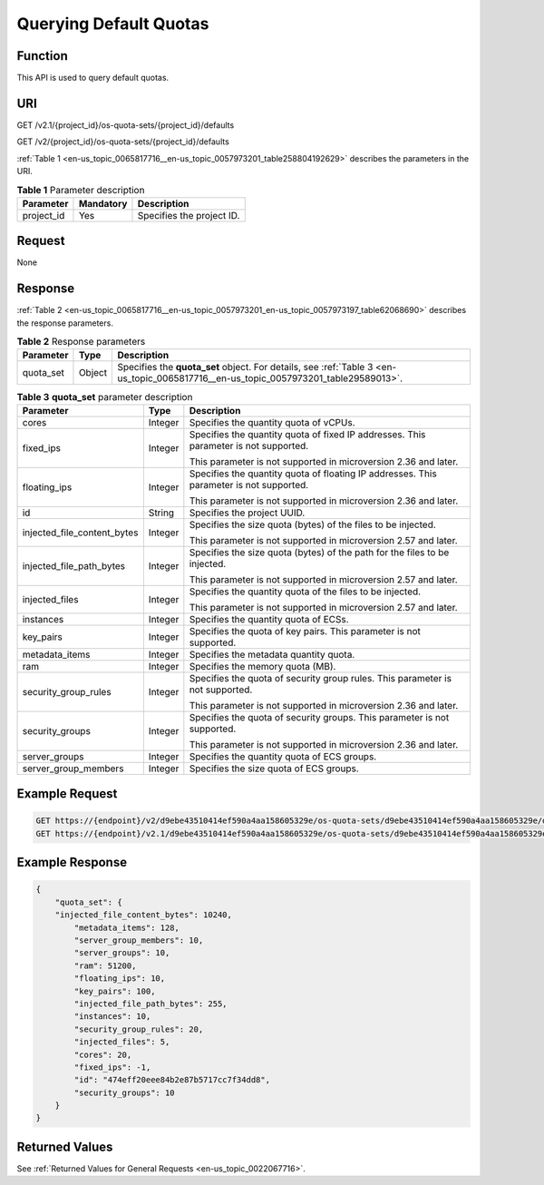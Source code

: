 .. _en-us_topic_0065817716:

Querying Default Quotas
=======================

Function
--------

This API is used to query default quotas.

URI
---

GET /v2.1/{project_id}/os-quota-sets/{project_id}/defaults

GET /v2/{project_id}/os-quota-sets/{project_id}/defaults

:ref:`Table 1 <en-us_topic_0065817716__en-us_topic_0057973201_table258804192629>` describes the parameters in the URI.

.. _en-us_topic_0065817716__en-us_topic_0057973201_table258804192629:

.. table:: **Table 1** Parameter description

   ========== ========= =========================
   Parameter  Mandatory Description
   ========== ========= =========================
   project_id Yes       Specifies the project ID.
   ========== ========= =========================

Request
-------

None

Response
--------

:ref:`Table 2 <en-us_topic_0065817716__en-us_topic_0057973201_en-us_topic_0057973197_table62068690>` describes the response parameters.

.. _en-us_topic_0065817716__en-us_topic_0057973201_en-us_topic_0057973197_table62068690:

.. table:: **Table 2** Response parameters

   +-----------+--------+-------------------------------------------------------------------------------------------------------------------------------------+
   | Parameter | Type   | Description                                                                                                                         |
   +===========+========+=====================================================================================================================================+
   | quota_set | Object | Specifies the **quota_set** object. For details, see :ref:`Table 3 <en-us_topic_0065817716__en-us_topic_0057973201_table29589013>`. |
   +-----------+--------+-------------------------------------------------------------------------------------------------------------------------------------+

.. _en-us_topic_0065817716__en-us_topic_0057973201_table29589013:

.. table:: **Table 3** **quota_set** parameter description

   +-----------------------------+-----------------------+-----------------------------------------------------------------------------------------+
   | Parameter                   | Type                  | Description                                                                             |
   +=============================+=======================+=========================================================================================+
   | cores                       | Integer               | Specifies the quantity quota of vCPUs.                                                  |
   +-----------------------------+-----------------------+-----------------------------------------------------------------------------------------+
   | fixed_ips                   | Integer               | Specifies the quantity quota of fixed IP addresses. This parameter is not supported.    |
   |                             |                       |                                                                                         |
   |                             |                       | This parameter is not supported in microversion 2.36 and later.                         |
   +-----------------------------+-----------------------+-----------------------------------------------------------------------------------------+
   | floating_ips                | Integer               | Specifies the quantity quota of floating IP addresses. This parameter is not supported. |
   |                             |                       |                                                                                         |
   |                             |                       | This parameter is not supported in microversion 2.36 and later.                         |
   +-----------------------------+-----------------------+-----------------------------------------------------------------------------------------+
   | id                          | String                | Specifies the project UUID.                                                             |
   +-----------------------------+-----------------------+-----------------------------------------------------------------------------------------+
   | injected_file_content_bytes | Integer               | Specifies the size quota (bytes) of the files to be injected.                           |
   |                             |                       |                                                                                         |
   |                             |                       | This parameter is not supported in microversion 2.57 and later.                         |
   +-----------------------------+-----------------------+-----------------------------------------------------------------------------------------+
   | injected_file_path_bytes    | Integer               | Specifies the size quota (bytes) of the path for the files to be injected.              |
   |                             |                       |                                                                                         |
   |                             |                       | This parameter is not supported in microversion 2.57 and later.                         |
   +-----------------------------+-----------------------+-----------------------------------------------------------------------------------------+
   | injected_files              | Integer               | Specifies the quantity quota of the files to be injected.                               |
   |                             |                       |                                                                                         |
   |                             |                       | This parameter is not supported in microversion 2.57 and later.                         |
   +-----------------------------+-----------------------+-----------------------------------------------------------------------------------------+
   | instances                   | Integer               | Specifies the quantity quota of ECSs.                                                   |
   +-----------------------------+-----------------------+-----------------------------------------------------------------------------------------+
   | key_pairs                   | Integer               | Specifies the quota of key pairs. This parameter is not supported.                      |
   +-----------------------------+-----------------------+-----------------------------------------------------------------------------------------+
   | metadata_items              | Integer               | Specifies the metadata quantity quota.                                                  |
   +-----------------------------+-----------------------+-----------------------------------------------------------------------------------------+
   | ram                         | Integer               | Specifies the memory quota (MB).                                                        |
   +-----------------------------+-----------------------+-----------------------------------------------------------------------------------------+
   | security_group_rules        | Integer               | Specifies the quota of security group rules. This parameter is not supported.           |
   |                             |                       |                                                                                         |
   |                             |                       | This parameter is not supported in microversion 2.36 and later.                         |
   +-----------------------------+-----------------------+-----------------------------------------------------------------------------------------+
   | security_groups             | Integer               | Specifies the quota of security groups. This parameter is not supported.                |
   |                             |                       |                                                                                         |
   |                             |                       | This parameter is not supported in microversion 2.36 and later.                         |
   +-----------------------------+-----------------------+-----------------------------------------------------------------------------------------+
   | server_groups               | Integer               | Specifies the quantity quota of ECS groups.                                             |
   +-----------------------------+-----------------------+-----------------------------------------------------------------------------------------+
   | server_group_members        | Integer               | Specifies the size quota of ECS groups.                                                 |
   +-----------------------------+-----------------------+-----------------------------------------------------------------------------------------+

Example Request
---------------

.. code-block::

   GET https://{endpoint}/v2/d9ebe43510414ef590a4aa158605329e/os-quota-sets/d9ebe43510414ef590a4aa158605329e/defaults
   GET https://{endpoint}/v2.1/d9ebe43510414ef590a4aa158605329e/os-quota-sets/d9ebe43510414ef590a4aa158605329e/defaults

Example Response
----------------

.. code-block::

   {
       "quota_set": {
       "injected_file_content_bytes": 10240,
           "metadata_items": 128,
           "server_group_members": 10,
           "server_groups": 10,
           "ram": 51200,
           "floating_ips": 10,
           "key_pairs": 100,
           "injected_file_path_bytes": 255,
           "instances": 10,
           "security_group_rules": 20,
           "injected_files": 5,
           "cores": 20,
           "fixed_ips": -1,
           "id": "474eff20eee84b2e87b5717cc7f34dd8",
           "security_groups": 10
       }
   }

Returned Values
---------------

See :ref:`Returned Values for General Requests <en-us_topic_0022067716>`.
